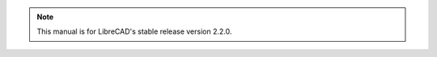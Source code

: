 .. User Manual, LibreCAD v2.2.0

.. Notice / banner to include at top of every page via "include" command

.. note::

    This manual is for LibreCAD's stable release version 2.2.0.
